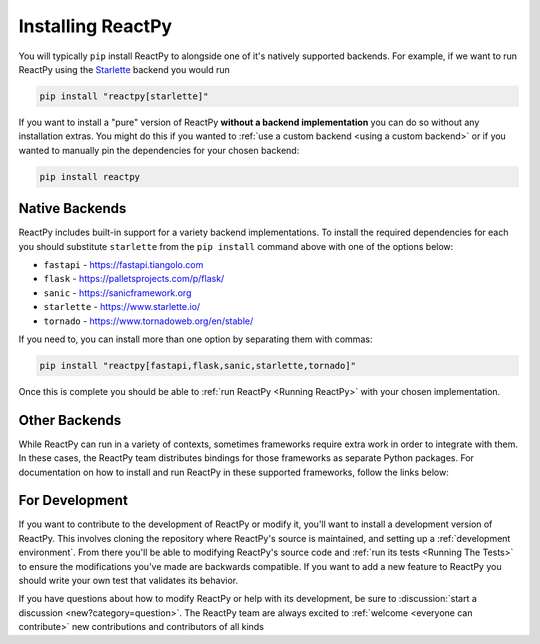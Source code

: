 Installing ReactPy
==================

You will typically ``pip`` install ReactPy to alongside one of it's natively supported
backends. For example, if we want to run ReactPy using the `Starlette
<https://www.starlette.io/>`__ backend you would run

.. code-block:: bash

    pip install "reactpy[starlette]"

If you want to install a "pure" version of ReactPy **without a backend implementation**
you can do so without any installation extras. You might do this if you wanted to
:ref:`use a custom backend <using a custom backend>` or if you wanted to manually pin
the dependencies for your chosen backend:

.. code-block:: bash

    pip install reactpy


Native Backends
---------------

ReactPy includes built-in support for a variety backend implementations. To install the
required dependencies for each you should substitute ``starlette`` from the ``pip
install`` command above with one of the options below:

- ``fastapi`` - https://fastapi.tiangolo.com
- ``flask`` - https://palletsprojects.com/p/flask/
- ``sanic`` - https://sanicframework.org
- ``starlette`` - https://www.starlette.io/
- ``tornado`` - https://www.tornadoweb.org/en/stable/

If you need to, you can install more than one option by separating them with commas:

.. code-block:: bash

    pip install "reactpy[fastapi,flask,sanic,starlette,tornado]"

Once this is complete you should be able to :ref:`run ReactPy <Running ReactPy>` with your
chosen implementation.


Other Backends
--------------

While ReactPy can run in a variety of contexts, sometimes frameworks require extra work in
order to integrate with them. In these cases, the ReactPy team distributes bindings for
those frameworks as separate Python packages. For documentation on how to install and
run ReactPy in these supported frameworks, follow the links below:

.. raw:: html

    <style>
        .card-logo-image {
            display: flex;
            justify-content: center;
            align-content: center;
            padding: 10px;
            background-color: var(--color-background-primary);
            border: 2px solid var(--color-background-border);
        }

        .transparent-text-color {
            color: transparent;
        }
    </style>

.. role:: transparent-text-color

.. We add transparent-text-color to the text so it's not visible, but it's still
.. searchable.

.. grid:: 3

    .. grid-item-card::
        :link: https://github.com/reactive-python/django-reactpy
        :img-background: _static/logo-django.svg
        :class-card: card-logo-image

        :transparent-text-color:`Django`

    .. grid-item-card::
        :link: https://github.com/reactive-python/reactpy-jupyter
        :img-background: _static/logo-jupyter.svg
        :class-card: card-logo-image

        :transparent-text-color:`Jupyter`

    .. grid-item-card::
        :link: https://github.com/reactive-python/reactpy-dash
        :img-background: _static/logo-plotly.svg
        :class-card: card-logo-image

        :transparent-text-color:`Plotly Dash`


For Development
---------------

If you want to contribute to the development of ReactPy or modify it, you'll want to
install a development version of ReactPy. This involves cloning the repository where ReactPy's
source is maintained, and setting up a :ref:`development environment`. From there you'll
be able to modifying ReactPy's source code and :ref:`run its tests <Running The Tests>` to
ensure the modifications you've made are backwards compatible. If you want to add a new
feature to ReactPy you should write your own test that validates its behavior.

If you have questions about how to modify ReactPy or help with its development, be sure to
:discussion:`start a discussion <new?category=question>`. The ReactPy team are always
excited to :ref:`welcome <everyone can contribute>` new contributions and contributors
of all kinds

.. card::
    :link: /about/contributor-guide
    :link-type: doc

    :octicon:`book` Read More
    ^^^^^^^^^^^^^^^^^^^^^^^^^

    Learn more about how to contribute to the development of ReactPy.
